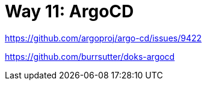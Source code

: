 = Way 11: ArgoCD

https://github.com/argoproj/argo-cd/issues/9422

https://github.com/burrsutter/doks-argocd

